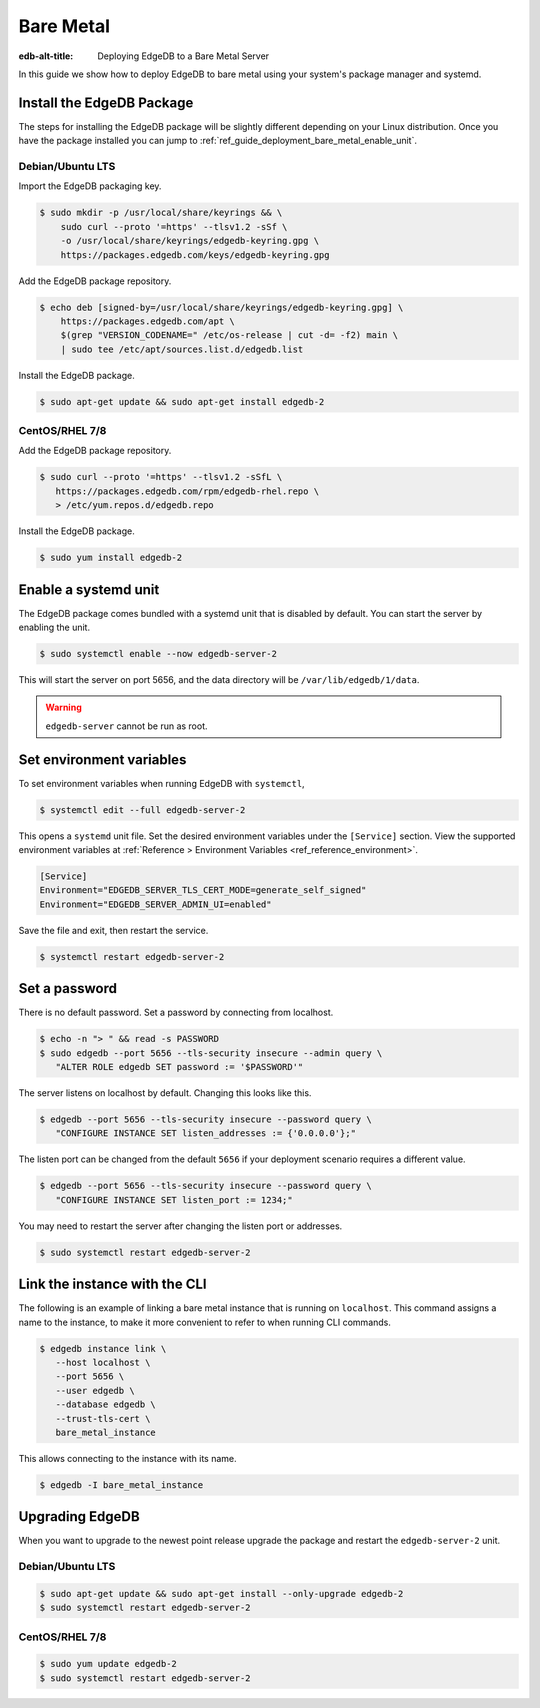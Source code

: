 .. _ref_guide_deployment_bare_metal:

==========
Bare Metal
==========

:edb-alt-title: Deploying EdgeDB to a Bare Metal Server

In this guide we show how to deploy EdgeDB to bare metal using your system's
package manager and systemd.


Install the EdgeDB Package
==========================

The steps for installing the EdgeDB package will be slightly different
depending on your Linux distribution. Once you have the package installed you
can jump to :ref:`ref_guide_deployment_bare_metal_enable_unit`.


Debian/Ubuntu LTS
-----------------
Import the EdgeDB packaging key.

.. code-block:: bash

   $ sudo mkdir -p /usr/local/share/keyrings && \
       sudo curl --proto '=https' --tlsv1.2 -sSf \
       -o /usr/local/share/keyrings/edgedb-keyring.gpg \
       https://packages.edgedb.com/keys/edgedb-keyring.gpg

Add the EdgeDB package repository.

.. code-block:: bash

   $ echo deb [signed-by=/usr/local/share/keyrings/edgedb-keyring.gpg] \
       https://packages.edgedb.com/apt \
       $(grep "VERSION_CODENAME=" /etc/os-release | cut -d= -f2) main \
       | sudo tee /etc/apt/sources.list.d/edgedb.list

Install the EdgeDB package.

.. code-block:: bash

   $ sudo apt-get update && sudo apt-get install edgedb-2


CentOS/RHEL 7/8
---------------
Add the EdgeDB package repository.

.. code-block:: bash

   $ sudo curl --proto '=https' --tlsv1.2 -sSfL \
      https://packages.edgedb.com/rpm/edgedb-rhel.repo \
      > /etc/yum.repos.d/edgedb.repo

Install the EdgeDB package.

.. code-block:: bash

   $ sudo yum install edgedb-2


.. _ref_guide_deployment_bare_metal_enable_unit:

Enable a systemd unit
=====================

The EdgeDB package comes bundled with a systemd unit that is disabled by
default. You can start the server by enabling the unit.

.. code-block:: bash

   $ sudo systemctl enable --now edgedb-server-2

This will start the server on port 5656, and the data directory will be
``/var/lib/edgedb/1/data``.

.. warning::

    ``edgedb-server`` cannot be run as root.

Set environment variables
=========================

To set environment variables when running EdgeDB with ``systemctl``,

.. code-block:: bash

   $ systemctl edit --full edgedb-server-2

This opens a ``systemd`` unit file. Set the desired environment variables
under the ``[Service]`` section. View the supported environment variables at
:ref:`Reference > Environment Variables <ref_reference_environment>`.

.. code-block:: toml

   [Service]
   Environment="EDGEDB_SERVER_TLS_CERT_MODE=generate_self_signed"
   Environment="EDGEDB_SERVER_ADMIN_UI=enabled"

Save the file and exit, then restart the service.

.. code-block:: bash

   $ systemctl restart edgedb-server-2


Set a password
==============
There is no default password. Set a password by connecting from localhost.

.. code-block:: bash

   $ echo -n "> " && read -s PASSWORD
   $ sudo edgedb --port 5656 --tls-security insecure --admin query \
      "ALTER ROLE edgedb SET password := '$PASSWORD'"

The server listens on localhost by default. Changing this looks like this.

.. code-block:: bash

   $ edgedb --port 5656 --tls-security insecure --password query \
      "CONFIGURE INSTANCE SET listen_addresses := {'0.0.0.0'};"

The listen port can be changed from the default ``5656`` if your deployment
scenario requires a different value.

.. code-block:: bash

   $ edgedb --port 5656 --tls-security insecure --password query \
      "CONFIGURE INSTANCE SET listen_port := 1234;"

You may need to restart the server after changing the listen port or addresses.

.. code-block:: bash

   $ sudo systemctl restart edgedb-server-2


Link the instance with the CLI
==============================

The following is an example of linking a bare metal instance that is running on
``localhost``. This command assigns a name to the instance, to make it more
convenient to refer to when running CLI commands.

.. code-block:: bash

   $ edgedb instance link \
      --host localhost \
      --port 5656 \
      --user edgedb \
      --database edgedb \
      --trust-tls-cert \
      bare_metal_instance

This allows connecting to the instance with its name.

.. code-block:: bash

   $ edgedb -I bare_metal_instance


Upgrading EdgeDB
================

When you want to upgrade to the newest point release upgrade the package and
restart the ``edgedb-server-2`` unit.


Debian/Ubuntu LTS
-----------------

.. code-block:: bash

   $ sudo apt-get update && sudo apt-get install --only-upgrade edgedb-2
   $ sudo systemctl restart edgedb-server-2


CentOS/RHEL 7/8
---------------

.. code-block:: bash

   $ sudo yum update edgedb-2
   $ sudo systemctl restart edgedb-server-2
